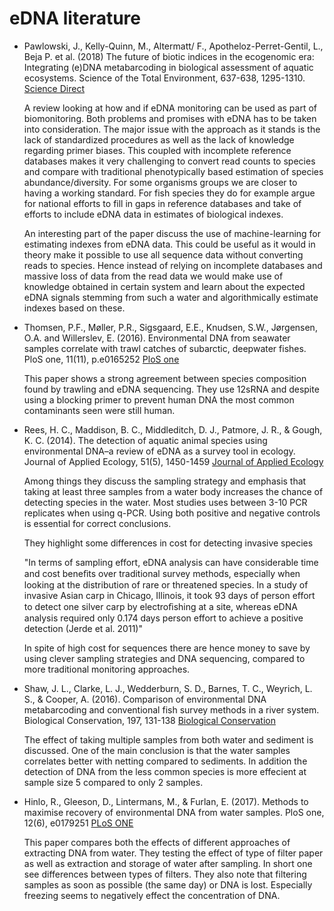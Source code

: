 * eDNA literature
- Pawlowski, J., Kelly-Quinn, M., Altermatt/ F., Apotheloz-Perret-Gentil, L., Beja P. et al. (2018)
  The future of biotic indices in the ecogenomic era: Integrating (e)DNA metabarcoding in biological 
  assessment of aquatic ecosystems. Science of the Total Environment, 637-638, 1295-1310.
  [[https://www.sciencedirect.com/science/article/pii/S0048969718316322][Science Direct]]
  
  A review looking at how and if eDNA monitoring can be used as part of biomonitoring. Both problems and promises
  with eDNA has to be taken into consideration. The major issue with the approach as it stands is the lack of standardized
  procedures as well as the lack of knowledge regarding primer biases. This coupled with incomplete reference databases
  makes it very challenging to convert read counts to species and compare with traditional phenotypically based estimation
  of species abundance/diversity. For some organisms groups we are closer to having a working standard. For fish species
  they do for example argue for national efforts to fill in gaps in reference databases and take of efforts to include eDNA
  data in estimates of biological indexes.
  
  An interesting part of the paper discuss the use of machine-learning for estimating indexes from eDNA data. 
  This could be useful as it would in theory make it possible to use all sequence data without converting reads to species. 
  Hence instead of relying on incomplete databases and massive loss of data from the read data we would make use of knowledge
  obtained in certain system and learn about the expected eDNA signals stemming from such a water and algorithmically estimate 
  indexes based on these.

- Thomsen, P.F., Møller, P.R., Sigsgaard, E.E., Knudsen, S.W.,
  Jørgensen, O.A. and Willerslev, E. (2016). Environmental DNA from
  seawater samples correlate with trawl catches of subarctic, deepwater
  fishes. PloS one, 11(11), p.e0165252
  [[http://dx.plos.org/10.1371/journal.pone.0165252][PloS one]]

  This paper shows a strong agreement between species composition found
  by trawling and eDNA sequencing. They use 12sRNA and despite using a
  blocking primer to prevent human DNA the most common contaminants seen
  were still human.

- Rees, H. C., Maddison, B. C., Middleditch, D. J., Patmore, J. R., &
  Gough, K. C. (2014). The detection of aquatic animal species using
  environmental DNA–a review of eDNA as a survey tool in
  ecology. Journal of Applied Ecology, 51(5), 1450-1459
  [[https://besjournals.onlinelibrary.wiley.com/doi/full/10.1111/1365-2664.12306][Journal of Applied Ecology]]

  Among things they discuss the sampling strategy and emphasis that
  taking at least three samples from a water body increases the chance
  of detecting species in the water. Most studies uses between 3-10
  PCR replicates when using q-PCR. Using both positive and negative
  controls is essential for correct conclusions.

  They highlight some differences in cost for detecting invasive species
  
  "In terms of sampling effort, eDNA analysis can have
   considerable time and cost beneﬁts over traditional survey
   methods, especially when looking at the distribution of
   rare or threatened species. In a study of invasive Asian
   carp in Chicago, Illinois, it took 93 days of person effort
   to detect one silver carp by electroﬁshing at a site,
   whereas eDNA analysis required only 0.174 days person
   effort to achieve a positive detection (Jerde et al. 2011)"
   
  In spite of high cost for sequences there are hence money to save by
  using clever sampling strategies and DNA sequencing, compared to
  more traditional monitoring approaches.

- Shaw, J. L., Clarke, L. J., Wedderburn, S. D., Barnes, T. C., Weyrich, L. S., & Cooper, A. (2016). Comparison of
  environmental DNA metabarcoding and conventional fish survey methods in a river system. Biological Conservation, 197, 
  131-138
  [[https://www.sciencedirect.com/science/article/pii/S000632071630088X][Biological Conservation]]
  
  The effect of taking multiple samples from both water and sediment is discussed.
  One of the main conclusion is that the water samples correlates better with netting compared to sediments. In addition
  the detection of DNA from the less common species is more effecient at sample size 5 compared to only 2 samples.
  
- Hinlo, R., Gleeson, D., Lintermans, M., & Furlan, E. (2017). Methods to maximise recovery of environmental DNA from water 
  samples. PloS one, 12(6), e0179251
  [[http://journals.plos.org/plosone/article?id=10.1371/journal.pone.0179251][PLoS ONE]] 
  
  This paper compares both the effects of different approaches of extracting DNA from water. They testing the effect of
  type of filter paper as well as extraction and storage of water after sampling. In short one see differences between types of
  filters. They also note that filtering samples as soon as possible (the same day) or DNA is lost. Especially freezing seems
  to negatively effect the concentration of DNA.
